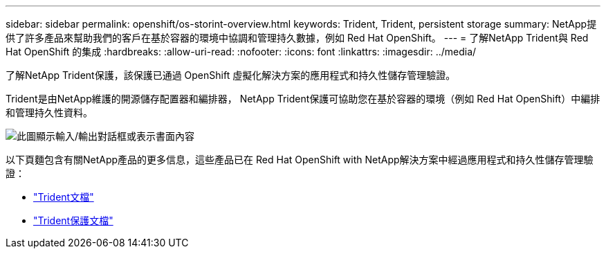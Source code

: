 ---
sidebar: sidebar 
permalink: openshift/os-storint-overview.html 
keywords: Trident, Trident, persistent storage 
summary: NetApp提供了許多產品來幫助我們的客戶在基於容器的環境中協調和管理持久數據，例如 Red Hat OpenShift。 
---
= 了解NetApp Trident與 Red Hat OpenShift 的集成
:hardbreaks:
:allow-uri-read: 
:nofooter: 
:icons: font
:linkattrs: 
:imagesdir: ../media/


[role="lead"]
了解NetApp Trident保護，該保護已通過 OpenShift 虛擬化解決方案的應用程式和持久性儲存管理驗證。

Trident是由NetApp維護的開源儲存配置器和編排器， NetApp Trident保護可協助您在基於容器的環境（例如 Red Hat OpenShift）中編排和管理持久性資料。

image:redhat-openshift-108.png["此圖顯示輸入/輸出對話框或表示書面內容"]

以下頁麵包含有關NetApp產品的更多信息，這些產品已在 Red Hat OpenShift with NetApp解決方案中經過應用程式和持久性儲存管理驗證：

* link:https://docs.netapp.com/us-en/trident/["Trident文檔"]
* link:https://docs.netapp.com/us-en/trident/trident-protect/learn-about-trident-protect.html["Trident保護文檔"]


